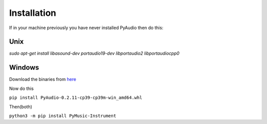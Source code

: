 Installation
--------------
If in your machine previously you have never installed PyAudio then do this:

Unix
~~~~~
`sudo apt-get install libasound-dev portaudio19-dev libportaudio2 libportaudiocpp0`

Windows
~~~~~~~~
Download the binaries from `here <https://www.lfd.uci.edu/~gohlke/pythonlibs/>`_

Now do this

``pip install PyAudio‑0.2.11‑cp39‑cp39m‑win_amd64.whl``

Then(both)

``python3 -m pip install PyMusic-Instrument``
